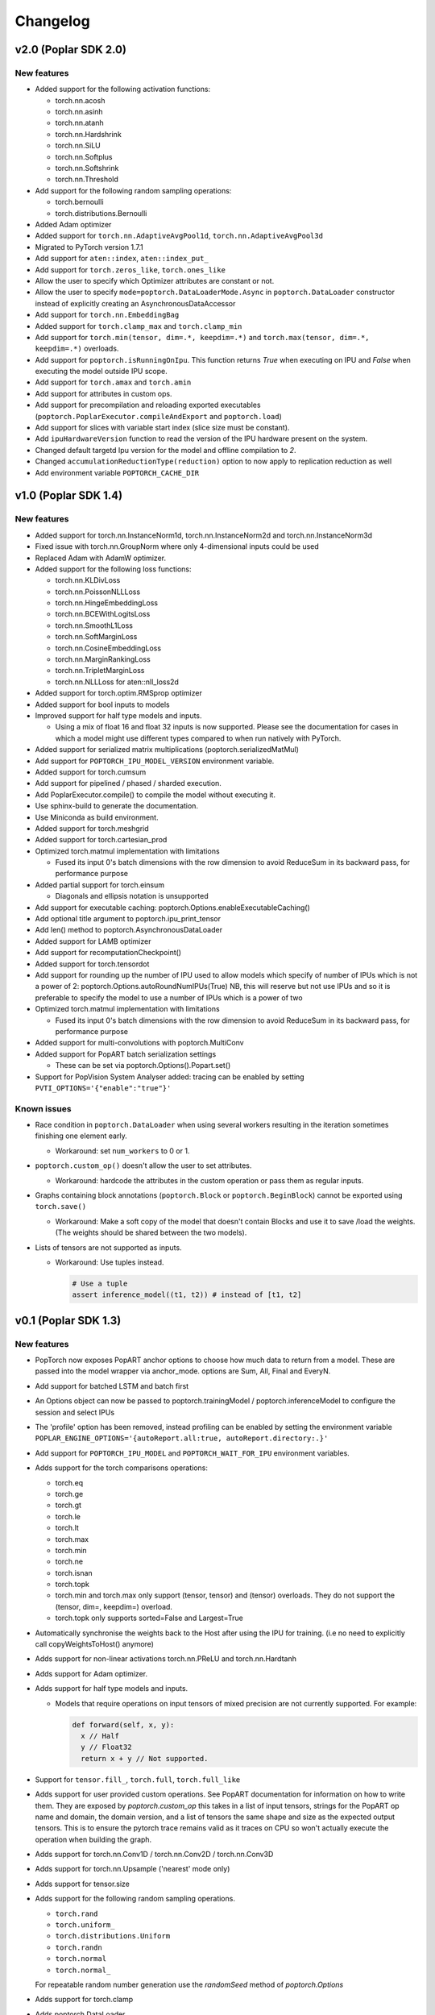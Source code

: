 =========
Changelog
=========

v2.0 (Poplar SDK 2.0)
=====================

New features
------------

- Added support for the following activation functions:

  * torch.nn.acosh
  * torch.nn.asinh
  * torch.nn.atanh
  * torch.nn.Hardshrink
  * torch.nn.SiLU
  * torch.nn.Softplus
  * torch.nn.Softshrink
  * torch.nn.Threshold

- Add support for the following random sampling operations:

  * torch.bernoulli
  * torch.distributions.Bernoulli

- Added Adam optimizer
- Added support for ``torch.nn.AdaptiveAvgPool1d``, ``torch.nn.AdaptiveAvgPool3d``
- Migrated to PyTorch version 1.7.1
- Add support for ``aten::index``, ``aten::index_put_``
- Add support for ``torch.zeros_like``, ``torch.ones_like``
- Allow the user to specify which Optimizer attributes are constant or not.
- Allow the user to specify ``mode=poptorch.DataLoaderMode.Async`` in ``poptorch.DataLoader``
  constructor instead of explicitly creating an AsynchronousDataAccessor
- Add support for ``torch.nn.EmbeddingBag``
- Added support for ``torch.clamp_max`` and ``torch.clamp_min``
- Add support for ``torch.min(tensor, dim=.*, keepdim=.*)`` and ``torch.max(tensor, dim=.*, keepdim=.*)`` overloads.
- Add support for ``poptorch.isRunningOnIpu``. This function returns `True` when executing on IPU and `False` when executing
  the model outside IPU scope.
- Add support for ``torch.amax`` and ``torch.amin``
- Add support for attributes in custom ops.
- Add support for precompilation and reloading exported executables (``poptorch.PoplarExecutor.compileAndExport`` and ``poptorch.load``)
- Add support for slices with variable start index (slice size must be constant).
- Add ``ipuHardwareVersion`` function to read the version of the IPU hardware present on the system.
- Changed default targetd Ipu version for the model and offline compilation to `2`.
- Changed ``accumulationReductionType(reduction)`` option to now apply to replication reduction as well
- Add environment variable ``POPTORCH_CACHE_DIR``

v1.0 (Poplar SDK 1.4)
=====================

New features
------------

- Added support for torch.nn.InstanceNorm1d, torch.nn.InstanceNorm2d and torch.nn.InstanceNorm3d
- Fixed issue with torch.nn.GroupNorm where only 4-dimensional inputs could be used
- Replaced Adam with AdamW optimizer.
- Added support for the following loss functions:

  * torch.nn.KLDivLoss
  * torch.nn.PoissonNLLLoss
  * torch.nn.HingeEmbeddingLoss
  * torch.nn.BCEWithLogitsLoss
  * torch.nn.SmoothL1Loss
  * torch.nn.SoftMarginLoss
  * torch.nn.CosineEmbeddingLoss
  * torch.nn.MarginRankingLoss
  * torch.nn.TripletMarginLoss
  * torch.nn.NLLLoss for aten::nll_loss2d

- Added support for torch.optim.RMSprop optimizer
- Added support for bool inputs to models
- Improved support for half type models and inputs.

  * Using a mix of float 16 and float 32 inputs is now supported. Please see
    the documentation for cases in which a model might use different types
    compared to when run natively with PyTorch.

- Added support for serialized matrix multiplications
  (poptorch.serializedMatMul)
- Add support for ``POPTORCH_IPU_MODEL_VERSION`` environment variable.
- Added support for torch.cumsum
- Add support for pipelined / phased / sharded execution.
- Add PoplarExecutor.compile() to compile the model without executing it.
- Use sphinx-build to generate the documentation.
- Use Miniconda as build environment.
- Added support for torch.meshgrid
- Added support for torch.cartesian_prod
- Optimized torch.matmul implementation with limitations

  * Fused its input 0's batch dimensions with the row dimension
    to avoid ReduceSum in its backward pass, for performance purpose

- Added partial support for torch.einsum

  * Diagonals and ellipsis notation is unsupported

- Add support for executable caching: poptorch.Options.enableExecutableCaching()
- Add optional title argument to poptorch.ipu_print_tensor
- Add len() method to poptorch.AsynchronousDataLoader
- Added support for LAMB optimizer
- Add support for recomputationCheckpoint()
- Added support for torch.tensordot
- Add support for rounding up the number of IPU used to allow models which
  specify of number of IPUs which is not a power of 2:
  poptorch.Options.autoRoundNumIPUs(True) NB, this will reserve but not use IPUs
  and so it is preferable to specify the model to use a number of IPUs which is
  a power of two
- Optimized torch.matmul implementation with limitations

  * Fused its input 0's batch dimensions with the row dimension
    to avoid ReduceSum in its backward pass, for performance purpose

- Added support for multi-convolutions with poptorch.MultiConv
- Added support for PopART batch serialization settings

  * These can be set via poptorch.Options().Popart.set()

- Support for PopVision System Analyser added: tracing can be enabled by setting ``PVTI_OPTIONS='{"enable":"true"}'``

Known issues
------------

- Race condition in ``poptorch.DataLoader`` when using several workers resulting in the iteration sometimes finishing one element early.

  * Workaround: set ``num_workers`` to 0 or 1.

- ``poptorch.custom_op()`` doesn't allow the user to set attributes.

  * Workaround: hardcode the attributes in the custom operation or pass them as regular inputs.

- Graphs containing block annotations (``poptorch.Block`` or ``poptorch.BeginBlock``) cannot be exported using ``torch.save()``

  * Workaround: Make a soft copy of the model that doesn't contain Blocks and use it to save /load the weights. (The weights should be shared between the two models).

- Lists of tensors are not supported as inputs.

  * Workaround: Use tuples instead.

    .. code-block:: python

      # Use a tuple
      assert inference_model((t1, t2)) # instead of [t1, t2]

v0.1 (Poplar SDK 1.3)
=====================

New features
------------

- PopTorch now exposes PopART anchor options to choose how much data to return from a model. These
  are passed into the model wrapper via anchor_mode. options are Sum, All, Final and EveryN.
- Add support for batched LSTM and batch first
- An Options object can now be passed to poptorch.trainingModel / poptorch.inferenceModel to configure the session and select IPUs
- The 'profile' option has been removed, instead profiling can be enabled by
  setting the environment variable ``POPLAR_ENGINE_OPTIONS='{autoReport.all:true, autoReport.directory:.}'``
- Add support for ``POPTORCH_IPU_MODEL`` and ``POPTORCH_WAIT_FOR_IPU`` environment variables.
- Adds support for the torch comparisons operations:

  * torch.eq
  * torch.ge
  * torch.gt
  * torch.le
  * torch.lt
  * torch.max
  * torch.min
  * torch.ne
  * torch.isnan
  * torch.topk
  * torch.min and torch.max only support (tensor, tensor) and (tensor) overloads.
    They do not support the (tensor, dim=, keepdim=) overload.
  * torch.topk only supports sorted=False and Largest=True

- Automatically synchronise the weights back to the Host after using the IPU for training. (i.e no need to explicitly call copyWeightsToHost() anymore)
- Adds support for non-linear activations torch.nn.PReLU and torch.nn.Hardtanh
- Adds support for Adam optimizer.
- Adds support for half type models and inputs.

  * Models that require operations on input tensors of mixed precision are not currently supported.
    For example:

    .. code-block:: python

        def forward(self, x, y):
          x // Half
          y // Float32
          return x + y // Not supported.

- Support for ``tensor.fill_``, ``torch.full``, ``torch.full_like``

- Adds support for user provided custom operations. See PopART documentation for information on
  how to write them. They are exposed by `poptorch.custom_op` this takes in a list of
  input tensors, strings for the PopART op name and domain, the domain version, and
  a list of tensors the same shape and size as the expected output tensors. This is to
  ensure the pytorch trace remains valid as it traces on CPU so won't actually execute
  the operation when building the graph.

- Adds support for torch.nn.Conv1D / torch.nn.Conv2D / torch.nn.Conv3D

- Adds support for torch.nn.Upsample ('nearest' mode only)

- Adds support for tensor.size

- Adds support for the following random sampling operations.

  * ``torch.rand``
  * ``torch.uniform_``
  * ``torch.distributions.Uniform``
  * ``torch.randn``
  * ``torch.normal``
  * ``torch.normal_``

  For repeatable random number generation use the `randomSeed` method of `poptorch.Options`

- Adds support for torch.clamp

- Adds poptorch.DataLoader

- Adds optimized poptorch.AsynchronousDataAccessor which allows for a dataloader to be offloaded to a background thread asynchronously.

- Adds support for torch.norm

- Upgraded from torch 1.5.0 to torch 1.6.0

- Added experimental support for single host distributed execution

- Added torch.where and tensor.masked_fill
